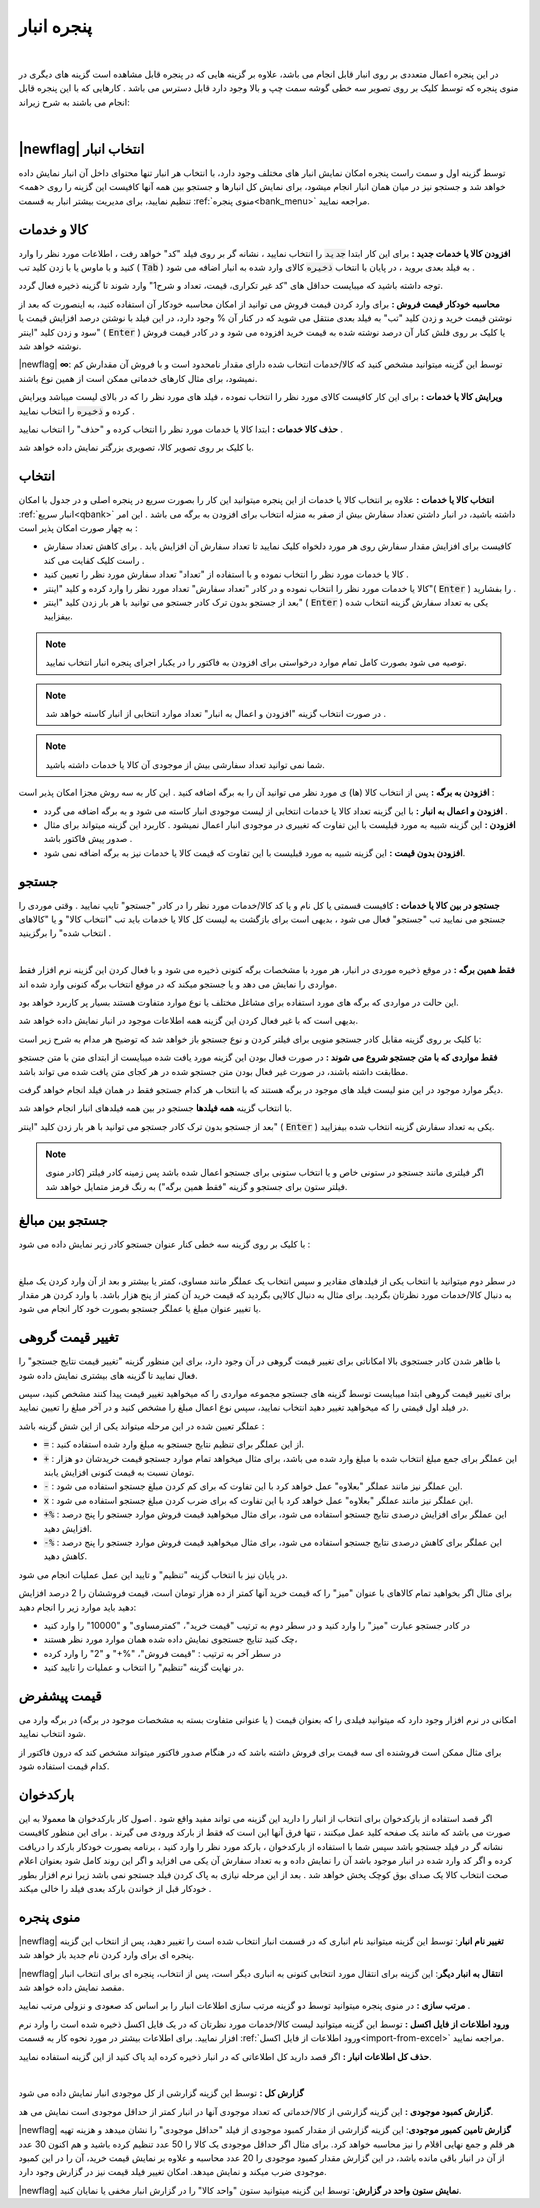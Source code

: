 .. meta::
   :description: مدیریت بر لیست کالا و خدمات ذخیره شده در انبار و همچنین انتخاب لیستی از آنها برای افزوده شدن به برگه

.. _window-bank:

پنجره انبار
=====================
.. raw:: html

    <div id="80241004188"><script type="text/JavaScript" src="https://www.aparat.com/embed/ZiYql?data[rnddiv]=80241004188&data[responsive]=yes"></script></div>

|

در این پنجره اعمال متعددی بر روی انبار قابل انجام می باشد، علاوه بر گزینه هایی که در پنجره قابل مشاهده است گزینه های دیگری در منوی پنجره که توسط کلیک بر روی تصویر سه خطی گوشه سمت چپ و بالا وجود دارد قابل دسترس می باشد . کارهایی که با این پنجره قابل انجام می باشند به شرح زیراند:

.. image:: images/window_bank.png
    :alt:  پنجره انبار
    :align: center

|

.. _bank_index:

|newflag| انتخاب انبار
```````````````````````````
توسط گزینه اول و سمت راست پنجره امکان نمایش انبار های مختلف وجود دارد، با انتخاب هر انبار تنها محتوای داخل آن انبار نمایش داده خواهد شد و جستجو نیز در میان همان انبار انجام میشود، برای نمایش کل انبارها و جستجو بین همه آنها کافیست این گزینه را روی <همه> تنظیم نمایید، برای مدیریت بیشتر انبار به قسمت :ref:`منوی پنجره<bank_menu>` مراجعه نمایید.


.. _bank_products:

کالا و خدمات
`````````````````
**افزودن کالا یا خدمات جدید :** برای این کار ابتدا :code:`جدید` را انتخاب نمایید ، نشانه گر بر روی فیلد "کد" خواهد رفت ، اطلاعات مورد نظر را وارد کنید و با ماوس یا با زدن کلید تب ( :code:`Tab` ) به فیلد بعدی بروید ، در پایان با انتخاب :code:`ذخیره` کالای وارد شده به انبار اضافه می شود .

توجه داشته باشید که میبایست حداقل های "کد غیر تکراری، قیمت، تعداد و شرح1" وارد شوند تا گزینه ذخیره فعال گردد.

**محاسبه خودکار قیمت فروش :** برای وارد کردن قیمت فروش می توانید از امکان محاسبه خودکار آن استفاده کنید، به اینصورت که بعد از نوشتن قیمت خرید و زدن کلید "تب" به فیلد بعدی منتقل می شوید که در کنار آن % وجود دارد، در این فیلد با نوشتن درصد افزایش قیمت یا سود و زدن کلید "اینتر" ( :code:`Enter` ) یا کلیک بر روی فلش کنار آن درصد نوشته شده به قیمت خرید افزوده می شود و در کادر قیمت فروش نوشته خواهد شد.

|newflag| **∞**: توسط این گزینه میتوانید مشخص کنید که کالا/خدمات انتخاب شده دارای مقدار نامحدود است و با فروش آن مقدارش کم نمیشود، برای مثال کارهای خدماتی ممکن است از همین نوع باشند.

**ویرایش کالا یا خدمات :** برای این کار کافیست کالای مورد نظر را انتخاب نموده ، فیلد های مورد نظر را که در بالای لیست میباشد ویرایش کرده و :code:`ذخیره` را انتخاب نمایید .


**حذف کالا خدمات :** ابتدا کالا یا خدمات مورد نظر را انتخاب کرده و "حذف" را انتخاب نمایید .


با کلیک بر روی تصویر کالا، تصویری بزرگتر نمایش داده خواهد شد.

.. _bank_select:

انتخاب
`````````````

**انتخاب کالا یا خدمات :** علاوه بر انتخاب کالا یا خدمات از این پنجره میتوانید این کار را بصورت سریع در پنجره اصلی و در جدول با امکان :ref:`انبار سریع<qbank>` داشته باشید، در انبار داشتن تعداد سفارش بیش از صفر به منزله انتخاب برای افزودن به برگه می باشد . این امر به چهار صورت امکان پذیر است :

* کافیست برای افزایش مقدار سفارش روی هر مورد دلخواه کلیک نمایید تا تعداد سفارش آن افزایش یابد . برای کاهش تعداد سفارش راست کلیک کفایت می کند .
* کالا یا خدمات مورد نظر را انتخاب نموده و با استفاده از "تعداد" تعداد سفارش مورد نظر را تعیین کنید .
* کالا یا خدمات مورد نظر را انتخاب نموده و در کادر "تعداد سفارش" تعداد مورد نظر را وارد کرده و کلید "اینتر"( :code:`Enter` ) را بفشارید .
* بعد از جستجو بدون ترک کادر جستجو می توانید با هر بار زدن کلید "اینتر" ( :code:`Enter` ) یکی به تعداد سفارش گزینه انتخاب شده بیفزایید.

.. note::  توصیه می شود بصورت کامل تمام موارد درخواستی برای افزودن به فاکتور را در یکبار اجرای پنجره انبار انتخاب نمایید.
.. note:: در صورت انتخاب گزینه "افزودن و اعمال به انبار" تعداد موارد انتخابی از انبار کاسته خواهد شد .
.. note:: شما نمی توانید تعداد سفارشی بیش از موجودی آن کالا یا خدمات داشته باشید.


**افزودن به برگه :** پس از انتخاب کالا (ها) ی مورد نظر می توانید آن را به برگه اضافه کنید . این کار به سه روش مجزا امکان پذیر است :

* **افزودن و اعمال به انبار :** با این گزینه تعداد کالا یا خدمات انتخابی از لیست موجودی انبار کاسته می شود و به برگه اضافه می گردد .
* **افزودن :** این گزینه شبیه به مورد قبلیست با این تفاوت که تغییری در موجودی انبار اعمال نمیشود . کاربرد این گزینه میتواند برای مثال صدور پیش فاکتور باشد .
* **افزودن بدون قیمت :** این گزینه شبیه به مورد قبلیست با این تفاوت که قیمت کالا یا خدمات نیز به برگه اضافه نمی شود.

.. _bank_search:

جستجو
`````````````

**جستجو در بین کالا یا خدمات :** کافیست قسمتی یا کل نام و یا کد کالا/خدمات مورد نظر را در کادر "جستجو" تایپ نمایید . وقتی موردی را جستجو می نمایید تب "جستجو" فعال می شود ، بدیهی است برای بازگشت به لیست کل کالا یا خدمات باید تب "انتخاب کالا" و یا "کالاهای انتخاب شده" را برگزینید .

.. image:: images/bank_mnu_filter.png
    :alt:  فیلتر جستجو
    :align: center

|

**فقط همین برگه :** در موقع ذخیره موردی در انبار، هر مورد با مشخصات برگه کنونی ذخیره می شود و با فعال کردن این گزینه نرم افزار فقط مواردی را نمایش می دهد و یا جستجو میکند که در موقع انتخاب برگه کنونی وارد شده اند.

این حالت در مواردی که برگه های مورد استفاده برای مشاغل مختلف یا نوع موارد متفاوت هستند بسیار پر کاربرد خواهد بود.

بدیهی است که با غیر فعال کردن این گزینه همه اطلاعات موجود در انبار نمایش داده خواهد شد.

با کلیک بر روی گزینه مقابل کادر جستجو منویی برای فیلتر کردن و نوع جستجو باز خواهد شد که توضیح هر مدام به شرح زیر است:

**فقط مواردی که با متن جستجو شروع می شوند :** در صورت فعال بودن این گزینه مورد یافت شده میبایست از ابتدای متن با متن جستجو مطابقت داشته باشند، در صورت غیر فعال بودن متن جستجو شده در هر کجای متن یافت شده می تواند باشد.

دیگر موارد موجود در این منو لیست فیلد های موجود در برگه هستند که با انتخاب هر کدام جستجو فقط در همان فیلد انجام خواهد گرفت.

با انتخاب گزینه **همه فیلدها** جستجو در بین همه فیلدهای انبار انجام خواهد شد.

بعد از جستجو بدون ترک کادر جستجو می توانید با هر بار زدن کلید "اینتر" ( :code:`Enter` ) یکی به تعداد سفارش گزینه انتخاب شده بیفزایید.

.. note:: اگر فیلتری مانند جستجو در ستونی خاص و یا انتخاب ستونی برای جستجو اعمال شده باشد پس زمینه کادر فیلتر (کادر منوی فیلتر ستون برای جستجو و گزینه "فقط همین برگه") به رنگ قرمز متمایل خواهد شد.

.. _bank_adv_search:

جستجو بین مبالغ
```````````````````
با کلیک بر روی گزینه سه خطی کنار عنوان جستجو کادر زیر نمایش داده می شود :

.. image:: images/bank_advsearch.png
    :alt: جستجوی پیشرفته
    :align: center

|

در سطر دوم میتوانید با انتخاب یکی از فیلدهای مقادیر و سپس انتخاب یک عملگر مانند مساوی، کمتر یا بیشتر و بعد از آن وارد کردن یک مبلغ به دنبال کالا/خدمات مورد نظرتان بگردید. برای مثال به دنبال کالایی بگردید که قیمت خرید آن کمتر از پنج هزار باشد. با وارد کردن هر مقدار یا تغییر عنوان مبلغ یا عملگر جستجو بصورت خود کار انجام می شود.

.. _bank_change_price:

تغییر قیمت گروهی
```````````````````

با ظاهر شدن کادر جستجوی بالا امکاناتی برای تغییر قیمت گروهی در آن وجود دارد، برای این منظور گزینه "تغییر قیمت نتایج جستجو" را فعال نمایید تا گزینه های بیشتری نمایش داده شود.

برای تغییر قیمت گروهی ابتدا میبایست توسط گزینه های جستجو مجموعه مواردی را که میخواهید تغییر قیمت پیدا کنند مشخص کنید، سپس در فیلد اول قیمتی را که میخواهید تغییر دهید انتخاب نمایید، سپس نوع اعمال مبلغ را مشخص کنید و در آخر مبلغ را تعیین نمایید.

عملگر تعیین شده در این مرحله میتواند یکی از این شش گزینه باشد :

* :code:`=` : از این عملگر برای تنظیم نتایج جستجو به مبلغ وارد شده استفاده کنید.
* :code:`+` : این عملگر برای جمع مبلغ انتخاب شده با مبلغ وارد شده می باشد، برای مثال میخواهد تمام موارد جستجو قیمت خریدشان دو هزار تومان نسبت به قیمت کنونی افزایش یابند.
* :code:`-` : این عملگر نیز مانند عملگر "بعلاوه" عمل خواهد کرد با این تفاوت که برای کم کردن مبلغ جستجو استفاده می شود.
* :code:`x` : این عملگر نیز مانند عملگر "بعلاوه" عمل خواهد کرد با این تفاوت که برای ضرب کردن مبلغ جستجو استفاده می شود.
* :code:`+%` : این عملگر برای افزایش درصدی نتایج جستجو استفاده می شود، برای مثال میخواهید قیمت فروش موارد جستجو را پنج درصد افزایش دهید.
* :code:`-%` : این عملگر برای کاهش درصدی نتایج جستجو استفاده می شود، برای مثال میخواهید قیمت فروش موارد جستجو را پنج درصد کاهش دهید.


در پایان نیز با انتخاب گزینه "تنظیم" و تایید این عمل عملیات انجام می شود.


برای مثال اگر بخواهید تمام کالاهای با عنوان "میز" را که قیمت خرید آنها کمتر از ده هزار تومان است، قیمت فروششان را 2 درصد افزایش دهید باید موارد زیر را انجام دهید:

* در کادر جستجو عبارت "میز" را وارد کنید و در سطر دوم به ترتیب "قیمت خرید"، "کمترمساوی" و "10000" را وارد کنید
* چک کنید تنایج جستجوی نمایش داده شده همان موارد مورد نظر هستند،
* در سطر آخر به ترتیب : "قیمت فروش"، "%+" و "2" را وارد کرده
* در نهایت گزینه "تنظیم" را انتخاب و عملیات را تایید کنید.

.. _bank_defprice:

قیمت پیشفرض
``````````````
.. image:: images/bank_mnu_defprice.png
    :alt:  قیمت پیشفرض
    :align: center


امکانی در نرم افزار وجود دارد که میتوانید فیلدی را که بعنوان قیمت ( یا عنوانی متفاوت بسته به مشخصات موجود در برگه) در برگه وارد می شود انتخاب نمایید.

برای مثال ممکن است فروشنده ای سه قیمت برای فروش داشته باشد که در هنگام صدور فاکتور میتواند مشخص کند که درون فاکتور از کدام قیمت استفاده شود.

.. _bank_barcode:

بارکدخوان
`````````````
اگر قصد استفاده از بارکدخوان برای انتخاب از انبار را دارید این گزینه می تواند مفید واقع شود . اصول کار بارکدخوان ها معمولا به این صورت می باشد که مانند یک صفحه کلید عمل میکنند ، تنها فرق آنها این است که فقط از بارکد ورودی می گیرند . برای این منظور کافیست نشانه گر در فیلد جستجو باشد سپس شما با استفاده از بارکدخوان ، بارکد مورد نظر را وارد کنید ، برنامه بصورت خودکار بارکد را دریافت کرده و اگر کد وارد شده در انبار موجود باشد آن را نمایش داده و به تعداد سفارش آن یکی می افزاید و اگر این روند کامل شود بعنوان اعلام صحت انتخاب کالا یک صدای بوق کوچک پخش خواهد شد . بعد از این مرحله نیازی به پاک کردن فیلد جستجو نمی باشد زیرا نرم افزار بطور خودکار قبل از خواندن بارکد بعدی فیلد را خالی میکند .


.. _bank_menu:

منوی پنجره
`````````````
.. image:: images/bank_menu.png
    :alt:  منوی پنجره
    :align: center

|newflag| **تغییر نام انبار**: توسط این گزینه میتوانید نام انباری که در قسمت انبار انتخاب شده است را تغییر دهید، پس از انتخاب این گزینه پنجره ای برای وارد کردن نام جدید باز خواهد شد.

|newflag| **انتقال به انبار دیگر**: این گزینه برای انتقال مورد انتخابی کنونی به انباری دیگر است، پس از انتخاب، پنجره ای برای انتخاب انبار مقصد نمایش داده خواهد شد.

**مرتب سازی :** در منوی پنجره میتوانید توسط دو گزینه مرتب سازی اطلاعات انبار را بر اساس کد صعودی و نزولی مرتب نمایید .

**ورود اطلاعات از فایل اکسل :** توسط این گزینه میتوانید لیست کالا/خدمات مورد نظرتان که در یک فایل اکسل ذخیره شده است را وارد نرم افزار نمایید. برای اطلاعات بیشتر در مورد نحوه کار به قسمت :ref:`ورود اطلاعات از فایل اکسل<import-from-excel>` مراجعه نمایید.

**حذف کل اطلاعات انبار :** اگر قصد دارید کل اطلاعاتی که در انبار ذخیره کرده اید پاک کنید از این گزینه استفاده نمایید.

.. image:: images/bank_report.png
    :alt: گزارش انبار
    :align: center

|

**گزارش کل :** توسط این گزینه گزارشی از کل موجودی انبار نمایش داده می شود

**گزارش کمبود موجودی :** این گزینه گزارشی از کالا/خدماتی که تعداد موجودی آنها در انبار کمتر از حداقل موجودی است نمایش می هد.

|newflag| **گزارش تامین کمبور موجودی**: این گزینه گزارشی از مقدار کمبود موجودی از فیلد "حداقل موجودی" را نشان میدهد و هزینه تهیه هر قلم و جمع نهایی اقلام را نیز محاسبه خواهد کرد. برای مثال اگر حداقل موجودی یک کالا را 50 عدد تنظیم کرده باشید و هم اکنون 30 عدد از آن در انبار باقی مانده باشد، در این گزارش مقدار کمبود موجودی را 20 عدد محاسبه و علاوه بر نمایش قیمت خرید، آن را در این کمبود موجودی ضرب میکند و نمایش میدهد. امکان تغییر فیلد قیمت نیز در گزارش وجود دارد.

|newflag| **نمایش ستون واحد در گزارش**: توسط این گزینه میتوانید ستون "واحد کالا" را در گزارش انبار مخفی یا نمایان کنید.